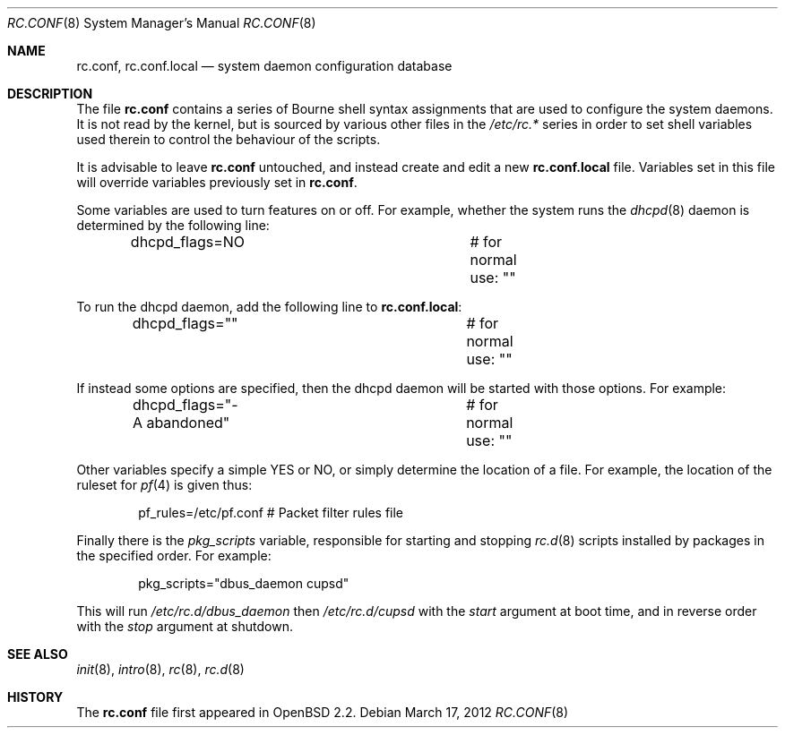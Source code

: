 .\"	$OpenBSD: rc.conf.8,v 1.20 2012/03/17 14:46:40 jmc Exp $
.\"
.\" Copyright (c) 1997 Ian F. Darwin
.\" All rights reserved.
.\"
.\" Redistribution and use in source and binary forms, with or without
.\" modification, are permitted provided that the following conditions
.\" are met:
.\" 1. Redistributions of source code must retain the above copyright
.\"    notice, this list of conditions and the following disclaimer.
.\" 2. Redistributions in binary form must reproduce the above copyright
.\"    notice, this list of conditions and the following disclaimer in the
.\"    documentation and/or other materials provided with the distribution.
.\" 3. The name of the author may not be used to endorse or promote
.\"    products derived from this software without specific prior written
.\"    permission.
.\"
.\" THIS SOFTWARE IS PROVIDED BY THE AUTHOR ``AS IS'' AND ANY EXPRESS
.\" OR IMPLIED WARRANTIES, INCLUDING, BUT NOT LIMITED TO, THE IMPLIED
.\" WARRANTIES OF MERCHANTABILITY AND FITNESS FOR A PARTICULAR PURPOSE
.\" ARE DISCLAIMED.  IN NO EVENT SHALL THE AUTHOR BE LIABLE FOR ANY
.\" DIRECT, INDIRECT, INCIDENTAL, SPECIAL, EXEMPLARY, OR CONSEQUENTIAL
.\" DAMAGES (INCLUDING, BUT NOT LIMITED TO, PROCUREMENT OF SUBSTITUTE GOODS
.\" OR SERVICES; LOSS OF USE, DATA, OR PROFITS; OR BUSINESS INTERRUPTION)
.\" HOWEVER CAUSED AND ON ANY THEORY OF LIABILITY, WHETHER IN CONTRACT, STRICT
.\" LIABILITY, OR TORT (INCLUDING NEGLIGENCE OR OTHERWISE) ARISING IN ANY WAY
.\" OUT OF THE USE OF THIS SOFTWARE, EVEN IF ADVISED OF THE POSSIBILITY OF
.\" SUCH DAMAGE.
.\"
.Dd $Mdocdate: March 17 2012 $
.Dt RC.CONF 8
.Os
.Sh NAME
.Nm rc.conf ,
.Nm rc.conf.local
.Nd system daemon configuration database
.Sh DESCRIPTION
The file
.Nm rc.conf
contains a series of Bourne shell syntax assignments
that are used to configure the system daemons.
It is not read by the kernel, but is sourced by various other files
in the
.Pa /etc/rc.*
series in order to set shell variables used therein
to control the behaviour of the scripts.
.Pp
It is advisable to leave
.Nm rc.conf
untouched, and instead create and edit a new
.Nm rc.conf.local
file.
Variables set in this file will override variables previously set in
.Nm rc.conf .
.Pp
Some variables are used to turn features on or off.
For example, whether the system runs the
.Xr dhcpd 8
daemon is determined by the following line:
.Bd -literal -offset indent
dhcpd_flags=NO			# for normal use: ""
.Ed
.Pp
To run the dhcpd daemon,
add the following line to
.Nm rc.conf.local :
.Bd -literal -offset indent
dhcpd_flags=""			# for normal use: ""
.Ed
.Pp
If instead some options are specified,
then the dhcpd daemon will be started with those options.
For example:
.Bd -literal -offset indent
dhcpd_flags="-A abandoned"	# for normal use: ""
.Ed
.Pp
Other variables specify a simple YES or NO,
or simply determine the location of a file.
For example, the location of the ruleset for
.Xr pf 4
is given thus:
.Bd -literal -offset indent
pf_rules=/etc/pf.conf           # Packet filter rules file
.Ed
.Pp
Finally there is the
.Va pkg_scripts
variable, responsible for starting and stopping
.Xr rc.d 8
scripts installed by packages in the specified order.
For example:
.Bd -literal -offset indent
pkg_scripts="dbus_daemon cupsd"
.Ed
.Pp
This will run
.Pa /etc/rc.d/dbus_daemon
then
.Pa /etc/rc.d/cupsd
with the
.Va start
argument at boot time,
and in reverse order with the
.Va stop
argument at shutdown.
.Sh SEE ALSO
.Xr init 8 ,
.Xr intro 8 ,
.Xr rc 8 ,
.Xr rc.d 8
.Sh HISTORY
The
.Nm
file first appeared in
.Ox 2.2 .
